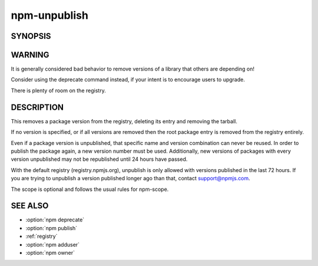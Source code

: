 npm-unpublish
============================================================================================


SYNOPSIS
-------------------

.. program:: npm

.. option:: unpublish

   Remove a package from the registry

   .. code-block:: sh

      npm unpublish [<@scope>/]<pkg>[@<version>]

WARNING
-------------------

It is generally considered bad behavior to remove versions of a library that others are depending on!

Consider using the deprecate command instead, if your intent is to encourage users to upgrade.

There is plenty of room on the registry.

DESCRIPTION
-------------------

This removes a package version from the registry, deleting its entry and removing the tarball.

If no version is specified, or if all versions are removed then the root package entry is removed from the registry entirely.

Even if a package version is unpublished, that specific name and version combination can never be reused. In order to publish the package again, a new version number must be used. Additionally, new versions of packages with every version unpublished may not be republished until 24 hours have passed.

With the default registry (registry.npmjs.org), unpublish is only allowed with versions published in the last 72 hours. If you are trying to unpublish a version published longer ago than that, contact support@npmjs.com.

The scope is optional and follows the usual rules for npm-scope.

SEE ALSO
-------------------

- :option:`npm deprecate`
- :option:`npm publish`
- :ref:`registry`
- :option:`npm adduser`
- :option:`npm owner`
